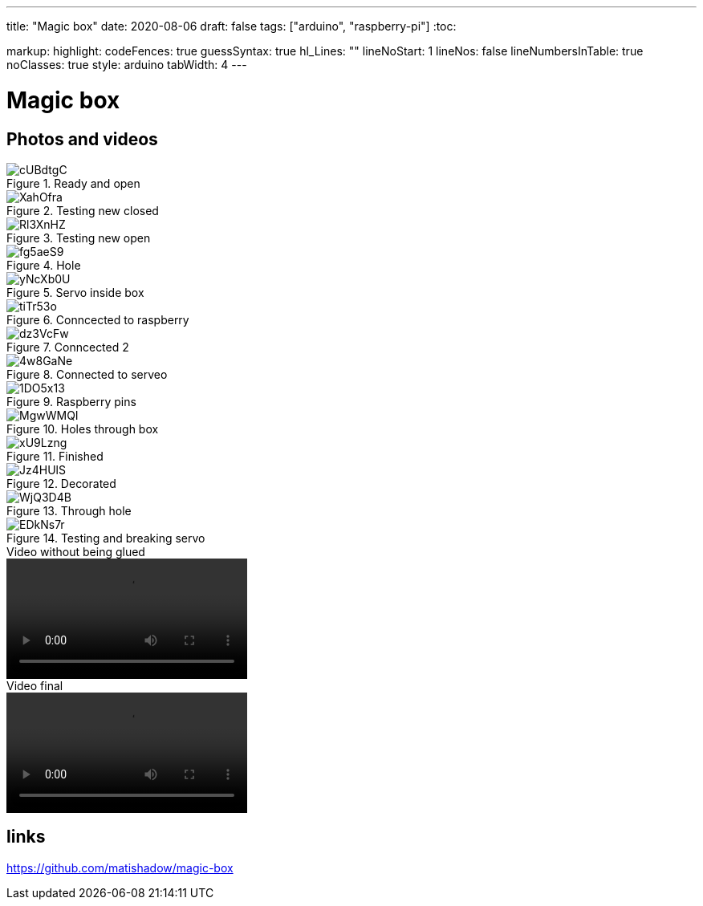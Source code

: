 ---
title: "Magic box"
date: 2020-08-06
draft: false
tags: ["arduino", "raspberry-pi"]
:toc:

markup:
  highlight:
    codeFences: true
    guessSyntax: true
    hl_Lines: ""
    lineNoStart: 1
    lineNos: false
    lineNumbersInTable: true
    noClasses: true
    style: arduino
    tabWidth: 4
---

= Magic box

== Photos and videos

.Ready and open
image::https://i.imgur.com/cUBdtgC.jpg[]

.Testing new closed
image::https://i.imgur.com/XahOfra.jpg[]

.Testing new open
image::https://i.imgur.com/Rl3XnHZ.jpg[]

.Hole
image::https://i.imgur.com/fg5aeS9.jpg[]

.Servo inside box
image::https://i.imgur.com/yNcXb0U.jpg[]

.Conncected to raspberry
image::https://i.imgur.com/tiTr53o.jpg[]

.Conncected 2
image::https://i.imgur.com/dz3VcFw.jpg[]

.Connected to serveo
image::https://i.imgur.com/4w8GaNe.jpg[]

.Raspberry pins
image::https://i.imgur.com/1DO5x13.jpg[]

.Holes through box
image::https://i.imgur.com/MgwWMQI.jpg[]

.Finished
image::https://i.imgur.com/xU9Lzng.jpg[]

.Decorated
image::https://i.imgur.com/Jz4HUlS.jpg[]

.Through hole
image::https://i.imgur.com/WjQ3D4B.jpg[]

.Testing and breaking servo
image::https://i.imgur.com/EDkNs7r.jpg[]

.Video without being glued
video::https://i.imgur.com/XFqvpu2.mp4[]

.Video final
video::https://i.imgur.com/v8oKa5Z.mp4[]

== links

https://github.com/matishadow/magic-box[]

